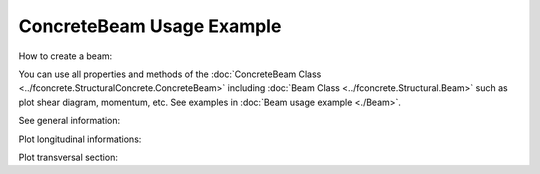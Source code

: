 ConcreteBeam Usage Example
==========================


How to create a beam:

.. ipython:: python

    import fconcrete as fc

    n1 = fc.Node.SimpleSupport(x=0, length=20)
    n2 = fc.Node.SimpleSupport(x=400, length=20)
    f1 = fc.Load.UniformDistributedLoad(-0.6, x_begin=0, x_end=400)

    concrete_beam = fc.ConcreteBeam(
        loads = [f1],
        nodes = [n1, n2],
        section = fc.Rectangle(30,80),
        division = 200
    )

You can use all properties and methods of the :doc:`ConcreteBeam Class <../fconcrete.StructuralConcrete.ConcreteBeam>` including :doc:`Beam Class <../fconcrete.Structural.Beam>` such as plot shear diagram, momentum, etc.
See examples in :doc:`Beam usage example <./Beam>`.

See general information:

.. ipython:: python

    print("Cost of the concrete beam, in reais: ", concrete_beam.cost)
    print("Processing time of the concrete beam, in seconds: ", concrete_beam.processing_time)
    print(concrete_beam.cost_table)

Plot longitudinal informations:

.. ipython:: python

    # Longitudinal steel
    @savefig long_steel_bars.png
    concrete_beam.long_steel_bars.plot(prop='area_accumulated')

.. ipython:: python

    # Transversal steel
    @savefig transv_steel_bars_plotLong.png
    concrete_beam.transv_steel_bars.plotLong()

Plot transversal section:

.. ipython:: python

    @savefig plotTransversalInX.png
    concrete_beam.plotTransversalInX(200)
